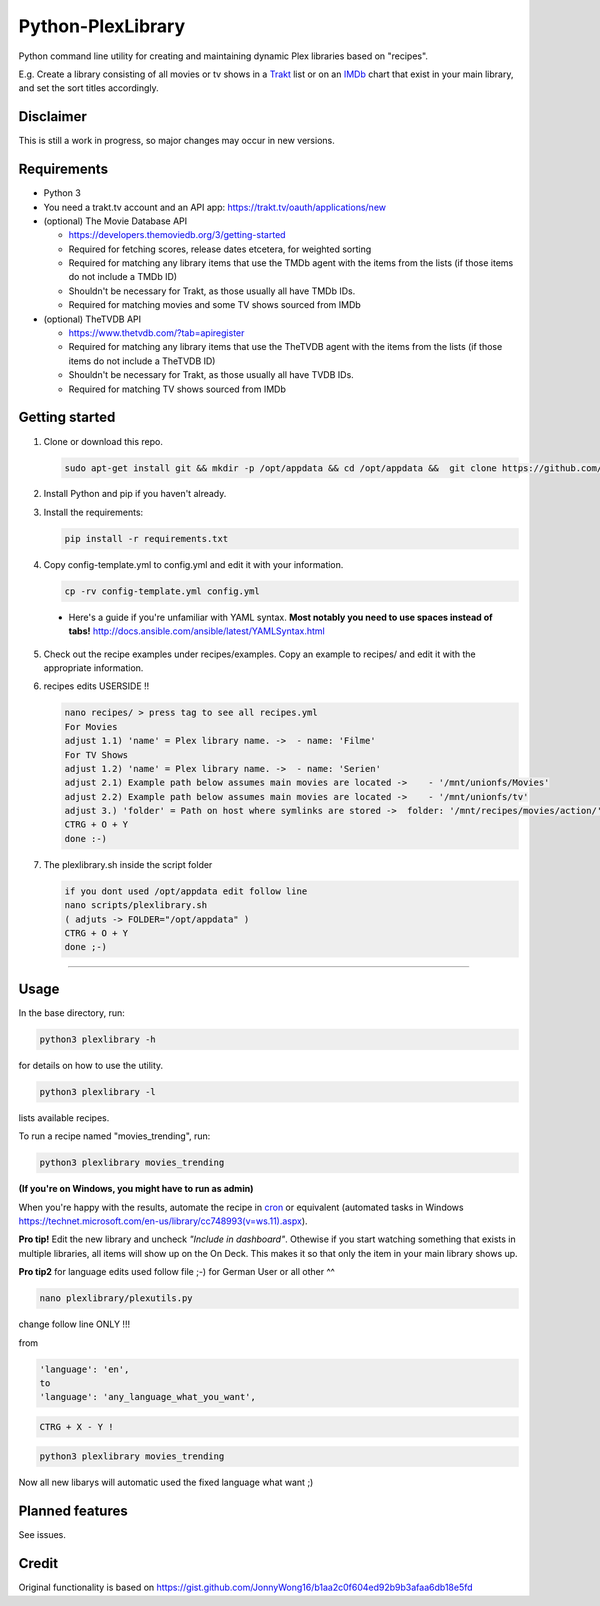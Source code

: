 Python-PlexLibrary
==================

Python command line utility for creating and maintaining dynamic Plex
libraries based on "recipes".

E.g. Create a library consisting of all movies or tv shows in a Trakt_ list or
on an IMDb_ chart that exist in your main library, and set the sort titles
accordingly.

.. _Trakt: https://trakt.tv/
.. _IMDb: https://imdb.com/

Disclaimer
----------
This is still a work in progress, so major changes may occur in new versions.

Requirements
------------

* Python 3

* You need a trakt.tv account and an API app: https://trakt.tv/oauth/applications/new

* (optional) The Movie Database API

  * https://developers.themoviedb.org/3/getting-started
    
  * Required for fetching scores, release dates etcetera, for weighted sorting 
    
  * Required for matching any library items that use the TMDb agent with the items from the lists (if those items do not include a TMDb ID)
    
  * Shouldn't be necessary for Trakt, as those usually all have TMDb IDs.

  * Required for matching movies and some TV shows sourced from IMDb

* (optional) TheTVDB API

  * https://www.thetvdb.com/?tab=apiregister
    
  * Required for matching any library items that use the TheTVDB agent with the items from the lists (if those items do not include a TheTVDB ID)
    
  * Shouldn't be necessary for Trakt, as those usually all have TVDB IDs.

  * Required for matching TV shows sourced from IMDb

Getting started
---------------

1. Clone or download this repo.

   .. code-block:: shell

       sudo apt-get install git && mkdir -p /opt/appdata && cd /opt/appdata &&  git clone https://github.com/doob187/python-plexlibrary.git && cd python-plex


2. Install Python and pip if you haven't already.

3. Install the requirements:

   .. code-block:: shell

       pip install -r requirements.txt

4. Copy config-template.yml to config.yml and edit it with your information.

   .. code-block:: shell

       cp -rv config-template.yml config.yml 


  * Here's a guide if you're unfamiliar with YAML syntax. **Most notably you need to use spaces instead of tabs!** http://docs.ansible.com/ansible/latest/YAMLSyntax.html

5. Check out the recipe examples under recipes/examples. Copy an example to recipes/ and edit it with the appropriate information.

6. recipes edits USERSIDE !!

   .. code-block:: shell

       nano recipes/ > press tag to see all recipes.yml 
       For Movies
       adjust 1.1) 'name' = Plex library name. ->  - name: 'Filme'
       For TV Shows
       adjust 1.2) 'name' = Plex library name. ->  - name: 'Serien'
       adjust 2.1) Example path below assumes main movies are located ->    - '/mnt/unionfs/Movies'
       adjust 2.2) Example path below assumes main movies are located ->    - '/mnt/unionfs/tv'
       adjust 3.) 'folder' = Path on host where symlinks are stored ->  folder: '/mnt/recipes/movies/action/'
       CTRG + O + Y
       done :-)


7. The plexlibrary.sh inside the script folder 

   .. code-block:: shell

       if you dont used /opt/appdata edit follow line 
       nano scripts/plexlibrary.sh
       ( adjuts -> FOLDER="/opt/appdata" )
       CTRG + O + Y 
       done ;-)
    
---------------

Usage
-----
In the base directory, run:

.. code-block:: shell

    python3 plexlibrary -h

for details on how to use the utility.

.. code-block:: shell

    python3 plexlibrary -l

lists available recipes.

To run a recipe named "movies_trending", run:

.. code-block:: shell

    python3 plexlibrary movies_trending
    
**(If you're on Windows, you might have to run as admin)**

When you're happy with the results, automate the recipe in cron_ or equivalent (automated tasks in Windows https://technet.microsoft.com/en-us/library/cc748993(v=ws.11).aspx).

.. _cron: https://code.tutsplus.com/tutorials/scheduling-tasks-with-cron-jobs--net-8800

**Pro tip!** Edit the new library and uncheck *"Include in dashboard"*. Othewise if you start watching something that exists in multiple libraries, all items will show up on the On Deck. This makes it so that only the item in your main library shows up.

**Pro tip2**
for language edits used follow file ;-)
for German User or all other ^^

.. code-block:: shell

    nano plexlibrary/plexutils.py
            
change follow line ONLY !!!

from 

.. code-block:: shell

    'language': 'en',
    to
    'language': 'any_language_what_you_want',

.. code-block:: shell

    CTRG + X - Y !

.. code-block:: shell

    python3 plexlibrary movies_trending

Now all new libarys will automatic used the fixed language what want ;)




Planned features
----------------
See issues.

Credit
------
Original functionality is based on https://gist.github.com/JonnyWong16/b1aa2c0f604ed92b9b3afaa6db18e5fd

